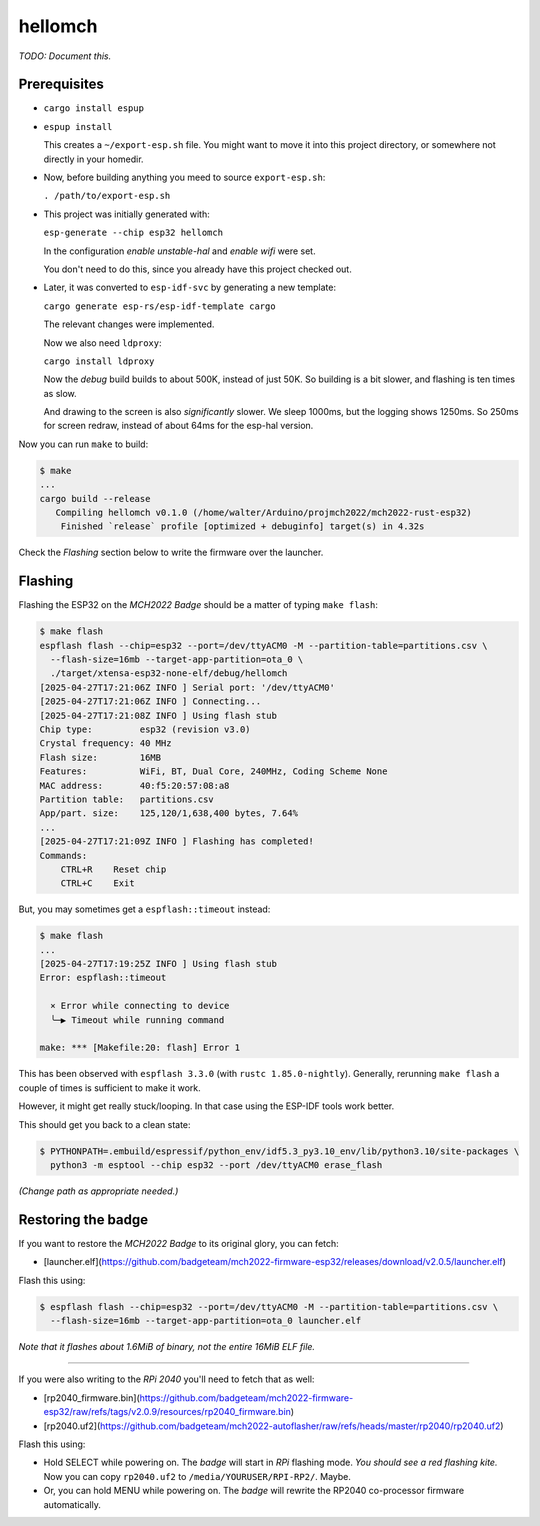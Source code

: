 hellomch
========

*TODO: Document this.*


-------------
Prerequisites
-------------

- ``cargo install espup``

- ``espup install``

  This creates a ``~/export-esp.sh`` file. You might want to move it
  into this project directory, or somewhere not directly in your
  homedir.

- Now, before building anything you meed to source ``export-esp.sh``:

  ``. /path/to/export-esp.sh``

- This project was initially generated with:

  ``esp-generate --chip esp32 hellomch``

  In the configuration *enable unstable-hal* and *enable wifi* were set.

  You don't need to do this, since you already have this project checked out.

- Later, it was converted to ``esp-idf-svc`` by generating a new template:

  ``cargo generate esp-rs/esp-idf-template cargo``

  The relevant changes were implemented.

  Now we also need ``ldproxy``:

  ``cargo install ldproxy``

  Now the *debug* build builds to about 500K, instead of just 50K. So
  building is a bit slower, and flashing is ten times as slow.

  And drawing to the screen is also *significantly* slower. We sleep
  1000ms, but the logging shows 1250ms. So 250ms for screen redraw,
  instead of about 64ms for the esp-hal version.

Now you can run ``make`` to build:

.. code-block:: console

    $ make
    ...
    cargo build --release
       Compiling hellomch v0.1.0 (/home/walter/Arduino/projmch2022/mch2022-rust-esp32)
        Finished `release` profile [optimized + debuginfo] target(s) in 4.32s

Check the *Flashing* section below to write the firmware over the launcher.


--------
Flashing
--------

Flashing the ESP32 on the *MCH2022 Badge* should be a matter of typing ``make flash``:

.. code-block:: console

    $ make flash
    espflash flash --chip=esp32 --port=/dev/ttyACM0 -M --partition-table=partitions.csv \
      --flash-size=16mb --target-app-partition=ota_0 \
      ./target/xtensa-esp32-none-elf/debug/hellomch
    [2025-04-27T17:21:06Z INFO ] Serial port: '/dev/ttyACM0'
    [2025-04-27T17:21:06Z INFO ] Connecting...
    [2025-04-27T17:21:08Z INFO ] Using flash stub
    Chip type:         esp32 (revision v3.0)
    Crystal frequency: 40 MHz
    Flash size:        16MB
    Features:          WiFi, BT, Dual Core, 240MHz, Coding Scheme None
    MAC address:       40:f5:20:57:08:a8
    Partition table:   partitions.csv
    App/part. size:    125,120/1,638,400 bytes, 7.64%
    ...
    [2025-04-27T17:21:09Z INFO ] Flashing has completed!
    Commands:
        CTRL+R    Reset chip
        CTRL+C    Exit

But, you may sometimes get a ``espflash::timeout`` instead:

.. code-block:: console

    $ make flash
    ...
    [2025-04-27T17:19:25Z INFO ] Using flash stub
    Error: espflash::timeout

      × Error while connecting to device
      ╰─▶ Timeout while running command

    make: *** [Makefile:20: flash] Error 1

This has been observed with ``espflash 3.3.0`` (with ``rustc
1.85.0-nightly``). Generally, rerunning ``make flash`` a couple of times
is sufficient to make it work.

However, it might get really stuck/looping. In that case using the
ESP-IDF tools work better.

This should get you back to a clean state:

.. code-block:: console

    $ PYTHONPATH=.embuild/espressif/python_env/idf5.3_py3.10_env/lib/python3.10/site-packages \
      python3 -m esptool --chip esp32 --port /dev/ttyACM0 erase_flash

*(Change path as appropriate needed.)*


-------------------
Restoring the badge
-------------------

If you want to restore the *MCH2022 Badge* to its original glory, you can fetch:

- [launcher.elf](https://github.com/badgeteam/mch2022-firmware-esp32/releases/download/v2.0.5/launcher.elf)

Flash this using:

.. code-block:: console

   $ espflash flash --chip=esp32 --port=/dev/ttyACM0 -M --partition-table=partitions.csv \
     --flash-size=16mb --target-app-partition=ota_0 launcher.elf

*Note that it flashes about 1.6MiB of binary, not the entire 16MiB ELF file.*

----

If you were also writing to the *RPi 2040* you'll need to fetch that as well:

- [rp2040_firmware.bin](https://github.com/badgeteam/mch2022-firmware-esp32/raw/refs/tags/v2.0.9/resources/rp2040_firmware.bin)

- [rp2040.uf2](https://github.com/badgeteam/mch2022-autoflasher/raw/refs/heads/master/rp2040/rp2040.uf2)

Flash this using:

- Hold SELECT while powering on. The *badge* will start in *RPi*
  flashing mode. *You should see a red flashing kite.* Now you can copy
  ``rp2040.uf2`` to ``/media/YOURUSER/RPI-RP2/``. Maybe.

- Or, you can hold MENU while powering on. The *badge* will rewrite the
  RP2040 co-processor firmware automatically.
